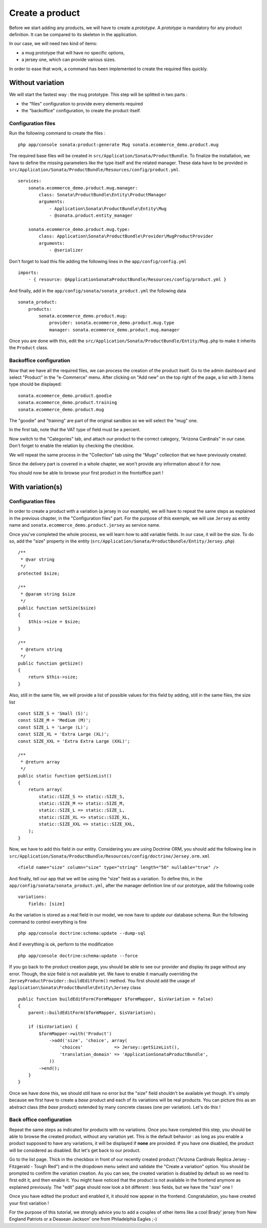 ================
Create a product
================

Before we start adding any products, we will have to create a *prototype*. A *prototype* is mandatory for any product definition. It can be compared to its skeleton in the application.

In our case, we will need two kind of items:

* a mug prototype that will have no specific options, 
* a jersey one, which can provide various sizes.

In order to ease that work, a command has been implemented to create the required files quickly.

Without variation
=================
We will start the fastest way : the mug prototype. This step will be splitted in two parts : 

* the "files" configuration to provide every elements required 
* the "backoffice" configuration, to create the product itself.

Configuration files
-------------------
Run the following command to create the files :
::

  php app/console sonata:product:generate Mug sonata.ecommerce_demo.product.mug

The required base files will be created in ``src/Application/Sonata/ProductBundle``. To finalize the installation, we have to define the missing parameters like the type itself and the related manager. These data have to be provided in ``src/Application/Sonata/ProductBundle/Resources/config/product.yml``.
::

    services:
        sonata.ecommerce_demo.product.mug.manager:
            class: Sonata\ProductBundle\Entity\ProductManager
            arguments:
                - Application\Sonata\ProductBundle\Entity\Mug
                - @sonata.product.entity_manager

        sonata.ecommerce_demo.product.mug.type:
            class: Application\Sonata\ProductBundle\Provider\MugProductProvider
            arguments:
                - @serializer

Don't forget to load this file adding the following lines in the ``app/config/config.yml``
::

    imports:
        - { resource: @ApplicationSonataProductBundle/Resources/config/product.yml }

And finally, add in the ``app/config/sonata/sonata_product.yml`` the following data
::

    sonata_product:
        products:
            sonata.ecommerce_demo.product.mug:
                provider: sonata.ecommerce_demo.product.mug.type
                manager: sonata.ecommerce_demo.product.mug.manager


Once you are done with this, edit the ``src/Application/Sonata/ProductBundle/Entity/Mug.php`` to make it inherits the ``Product`` class.

Backoffice configuration
-------------------------
Now that we have all the required files, we can process the creation of the product itself. 
Go to the admin dashboard and select "Product" in the "e-Commerce" menu. After clicking on "Add new" on the top right of the page, a list with 3 items type should be displayed:
::

    sonata.ecommerce_demo.product.goodie
    sonata.ecommerce_demo.product.training
    sonata.ecommerce_demo.product.mug

The "goodie" and "training" are part of the original sandbox so we will select the "mug" one.

In the first tab, note that the VAT type of field must be a percent.

Now switch to the "Categories" tab, and attach our product to the correct category, "Arizona Cardinals" in our case. Don't forget to enable the relation by checking the checkbox.

We will repeat the same process in the "Collection" tab using the "Mugs" collection that we have previously created.

Since the delivery part is covered in a whole chapter, we won't provide any information about it for now.

You should now be able to browse your first product in the frontoffice part !

With variation(s)
=================

Configuration files
-------------------
In order to create a product with a variation (a jersey in our example), we will have to repeat the same steps as explained in the previous chapter, in the "Configuration files" part. For the purpose of this exemple, we will use ``Jersey`` as entity name and ``sonata.ecommerce_demo.product.jersey`` as service name.

Once you've completed the whole process, we will learn how to add variable fields. In our case, it will be the size. To do so, add the "size" property in the entity (``src/Application/Sonata/ProductBundle/Entity/Jersey.php``)
::

    /**
     * @var string
     */
    protected $size;

    /**
     * @param string $size
     */
    public function setSize($size)
    {
        $this->size = $size;
    }

    /**
     * @return string
     */
    public function getSize()
    {
        return $this->size;
    }

Also, still in the same file, we will provide a list of possible values for this field by adding, still in the same files, the size list
::

    const SIZE_S = 'Small (S)';
    const SIZE_M = 'Medium (M)';
    const SIZE_L = 'Large (L)';
    const SIZE_XL = 'Extra Large (XL)';
    const SIZE_XXL = 'Extra Extra Large (XXL)';

    /**
     * @return array
     */
    public static function getSizeList()
    {
        return array(
            static::SIZE_S => static::SIZE_S,
            static::SIZE_M => static::SIZE_M,
            static::SIZE_L => static::SIZE_L,
            static::SIZE_XL => static::SIZE_XL,
            static::SIZE_XXL => static::SIZE_XXL,
        );
    }

Now, we have to add this field in our entity. Considering you are using Doctrine ORM, you should add the following line in ``src/Application/Sonata/ProductBundle/Resources/config/doctrine/Jersey.orm.xml``
::

    <field name="size" column="size" type="string" length="50" nullable="true" />

And finally, tell our app that we will be using the "size" field as a variation. To define this, in the ``app/config/sonata/sonata_product.yml``, after the manager definition line of our prototype, add the following code
::

    variations:
        fields: [size]

As the variation is stored as a real field in our model, we now have to update our database schema. Run the following command to control everything is fine
::

    php app/console doctrine:schema:update --dump-sql

And if everything is ok, perform to the modification
::

    php app/console doctrine:schema:update --force

If you go back to the product creation page, you should be able to see our provider and display its page without any error. Though, the size field is not available yet. We have to enable it manually overriding the ``JerseyProductProvider::buildEditForm()`` method. You first should add the usage of ``Application\Sonata\ProductBundle\Entity\Jersey`` class
::

    public function buildEditForm(FormMapper $formMapper, $isVariation = false)
    {
        parent::buildEditForm($formMapper, $isVariation);

        if ($isVariation) {
            $formMapper->with('Product')
                ->add('size', 'choice', array(
                    'choices'            => Jersey::getSizeList(),
                    'translation_domain' => 'ApplicationSonataProductBundle',
                ))
            ->end();
        }
    }

Once we have done this, we should still have no error but the "size" field shouldn't be available yet though. It's simply because we first have to create a *base* product and each of its variations will be real products. You can picture this as an abstract class (the *base* product) extended by many concrete classes (one per variation). Let's do this !


Back office configuration
-------------------------
Repeat the same steps as indicated for products with no variations. Once you have completed this step, you should be able to browse the created product, without any variation yet. This is the default behavior : as long as you enable a product supposed to have any variations, it will be displayed if **none** are provided. If you have one disabled, the product will be considered as disabled. But let's get back to our product.

Go to the list page. Thick in the checkbox in front of our recently created product ("Arizona Cardinals Replica Jersey - Fitzgerald - Tough Red") and in the dropdown menu select and validate the "Create a variation" option. You should be prompted to confirm the variation creation. As you can see, the created variation is disabled by default so we need to first edit it, and then enable it. You might have noticed that the product is not available in the frontend anymore as explained previously. The "edit" page should now look a bit different : less fields, but we have the "size" one !

Once you have edited the product and enabled it, it should now appear in the frontend. Congratulation, you have created your first variation !

For the purpose of this tutorial, we strongly advice you to add a couples of other items like a cool Brady' jersey from New England Patriots or a Deasean Jackson' one from Philadelphia Eagles ;-)
